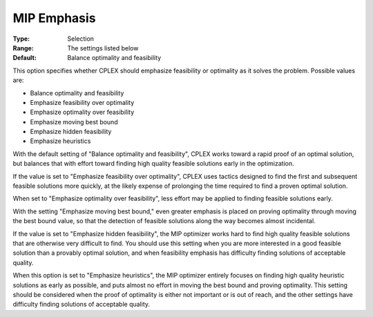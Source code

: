 .. _ODH-CPLEX_XMIP_-_MIP_Emphasis:


MIP Emphasis
============



:Type:	Selection	
:Range:	The settings listed below	
:Default:	Balance optimality and feasibility	



This option specifies whether CPLEX should emphasize feasibility or optimality as it solves the problem. Possible values are:



*	Balance optimality and feasibility
*	Emphasize feasibility over optimality
*	Emphasize optimality over feasibility
*	Emphasize moving best bound
*	Emphasize hidden feasibility
*	Emphasize heuristics




With the default setting of "Balance optimality and feasibility", CPLEX works toward a rapid proof of an optimal solution, but balances that with effort toward finding high quality feasible solutions early in the optimization. 





If the value is set to "Emphasize feasibility over optimality", CPLEX uses tactics designed to find the first and subsequent feasible solutions more quickly, at the likely expense of prolonging the time required to find a proven optimal solution.





When set to "Emphasize optimality over feasibility", less effort may be applied to finding feasible solutions early.





With the setting "Emphasize moving best bound," even greater emphasis is placed on proving optimality through moving the best bound value, so that the detection of feasible solutions along the way becomes almost incidental.





If the value is set to "Emphasize hidden feasibility", the MIP optimizer works hard to find high quality feasible solutions that are otherwise very difficult to find. You should use this setting when you are more interested in a good feasible solution than a provably optimal solution, and when feasibility emphasis has difficulty finding solutions of acceptable quality.





When this option is set to "Emphasize heuristics", the MIP optimizer entirely focuses on finding high quality heuristic solutions as early as possible, and puts almost no effort in moving the best bound and proving optimality. This setting should be considered when the proof of optimality is either not important or is out of reach, and the other settings have difficulty finding solutions of acceptable quality.




